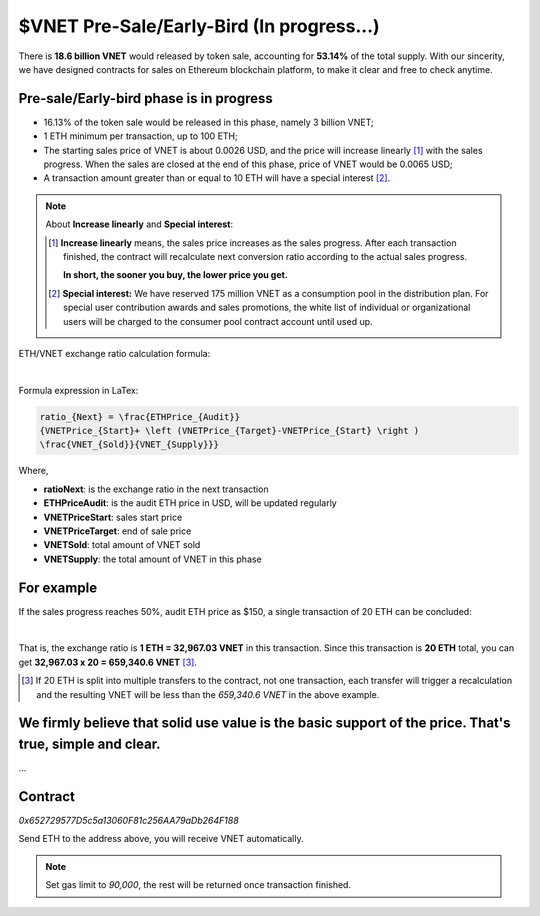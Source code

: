 .. _presale:

$VNET Pre-Sale/Early-Bird (In progress...)
==========================================

There is **18.6 billion VNET** would released by token sale, accounting for **53.14%**
of the total supply. With our sincerity, we have designed contracts for sales
on Ethereum blockchain platform, to make it clear and free to check anytime.



Pre-sale/Early-bird phase is in progress
----------------------------------------

- 16.13% of the token sale would be released in this phase, namely 3 billion VNET;
- 1 ETH minimum per transaction, up to 100 ETH;
- The starting sales price of VNET is about 0.0026 USD, and the price will increase
  linearly [#increase]_ with the sales progress. When the sales are closed at the end of this phase,
  price of VNET would be 0.0065 USD;
- A transaction amount greater than or equal to 10 ETH will have a special interest [#10eth]_.

.. NOTE::

   About **Increase linearly** and **Special interest**:

   .. [#increase] **Increase linearly** means, the sales price increases as the sales progress.
      After each transaction finished, the contract will recalculate next conversion ratio
      according to the actual sales progress.

      **In short, the sooner you buy, the lower price you get.**

   .. [#10eth] **Special interest:** We have reserved 175 million VNET as a consumption pool in
      the distribution plan. For special user contribution awards and sales promotions, the white
      list of individual or organizational users will be charged to the consumer pool contract
      account until used up.


ETH/VNET exchange ratio calculation formula:

.. image:: /_static/contract/formula.svg
   :width: 80 %
   :alt: formula.gif
   :align: center

|

Formula expression in LaTex:

.. code-block:: latex

   ratio_{Next} = \frac{ETHPrice_{Audit}}
   {VNETPrice_{Start}+ \left (VNETPrice_{Target}-VNETPrice_{Start} \right )
   \frac{VNET_{Sold}}{VNET_{Supply}}}

Where,

- **ratioNext**: is the exchange ratio in the next transaction
- **ETHPriceAudit**: is the audit ETH price in USD, will be updated regularly
- **VNETPriceStart**: sales start price
- **VNETPriceTarget**: end of sale price
- **VNETSold**: total amount of VNET sold
- **VNETSupply**: the total amount of VNET in this phase



For example
-----------

If the sales progress reaches 50%, audit ETH price as $150, a single transaction
of 20 ETH can be concluded:

.. image:: /_static/contract/eth2vnet.svg
   :width: 50 %
   :alt: eth2vnet.svg
   :align: center

|

.. \frac{150.00}{0.0026+ \left (0.0065-0.0026 \right )\cdot \frac{50}{100}} = 32967.03


That is, the exchange ratio is **1 ETH = 32,967.03 VNET** in this transaction. Since this transaction
is **20 ETH** total, you can get **32,967.03 x 20 = 659,340.6 VNET** [#example]_.

.. [#example] If 20 ETH is split into multiple transfers to the contract, not one transaction,
   each transfer will trigger a recalculation and the resulting VNET will be less than the
   *659,340.6 VNET* in the above example.



We firmly believe that solid use value is the basic support of the price. That's true, simple and clear.
--------------------------------------------------------------------------------------------------------

...



Contract
--------

.. image:: /_static/contract/qrcode_presale.png
   :width: 35 %
   :alt: qrcode_presale.png

`0x652729577D5c5a13060F81c256AA79aDb264F188`

Send ETH to the address above, you will receive VNET automatically.

.. NOTE::

   Set gas limit to `90,000`, the rest will be returned once transaction finished.


